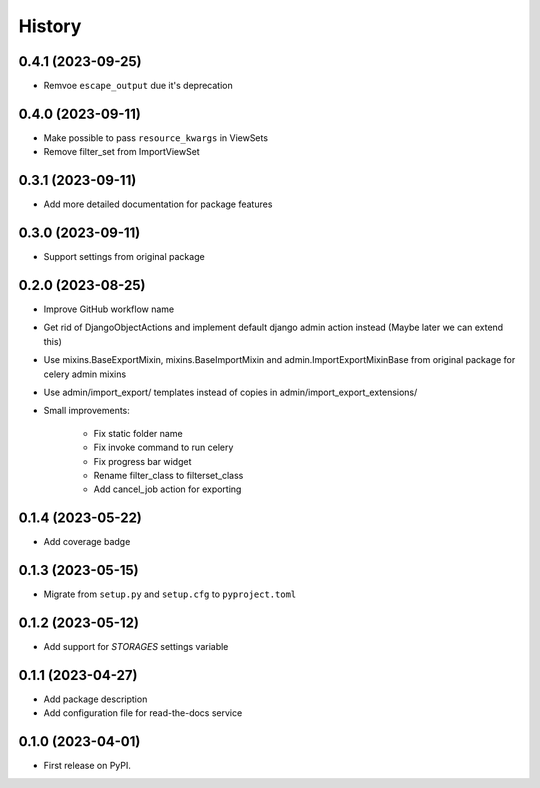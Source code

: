 =======
History
=======

0.4.1 (2023-09-25)
------------------
* Remvoe ``escape_output`` due it's deprecation

0.4.0 (2023-09-11)
------------------
* Make possible to pass ``resource_kwargs`` in ViewSets
* Remove filter_set from ImportViewSet

0.3.1 (2023-09-11)
------------------
* Add more detailed documentation for package features

0.3.0 (2023-09-11)
------------------
* Support settings from original package

0.2.0 (2023-08-25)
------------------
* Improve GitHub workflow name
* Get rid of DjangoObjectActions and implement default django admin action instead (Maybe later we can extend this)
* Use mixins.BaseExportMixin, mixins.BaseImportMixin and admin.ImportExportMixinBase from original package for celery admin mixins
* Use admin/import_export/ templates instead of copies in admin/import_export_extensions/
* Small improvements:

    * Fix static folder name
    * Fix invoke command to run celery
    * Fix progress bar widget
    * Rename filter_class to filterset_class
    * Add cancel_job action for exporting

0.1.4 (2023-05-22)
------------------
* Add coverage badge

0.1.3 (2023-05-15)
------------------
* Migrate from ``setup.py`` and ``setup.cfg`` to ``pyproject.toml``

0.1.2 (2023-05-12)
------------------
* Add support for `STORAGES` settings variable

0.1.1 (2023-04-27)
------------------
* Add package description
* Add configuration file for read-the-docs service

0.1.0 (2023-04-01)
------------------
* First release on PyPI.
